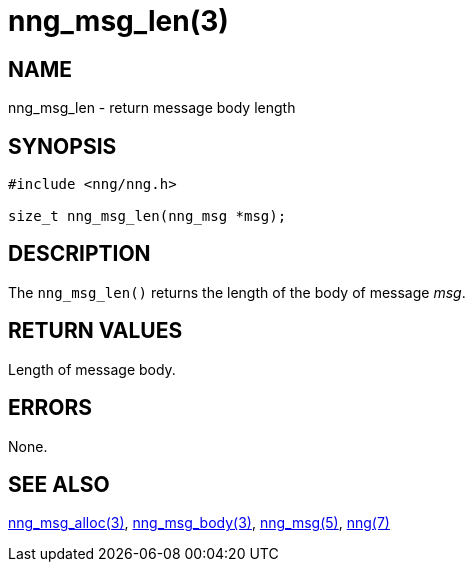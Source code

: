 = nng_msg_len(3)
//
// Copyright 2018 Staysail Systems, Inc. <info@staysail.tech>
// Copyright 2018 Capitar IT Group BV <info@capitar.com>
//
// This document is supplied under the terms of the MIT License, a
// copy of which should be located in the distribution where this
// file was obtained (LICENSE.txt).  A copy of the license may also be
// found online at https://opensource.org/licenses/MIT.
//

== NAME

nng_msg_len - return message body length

== SYNOPSIS

[source, c]
----
#include <nng/nng.h>

size_t nng_msg_len(nng_msg *msg);
----

== DESCRIPTION

The `nng_msg_len()` returns the length of the body of message _msg_.

== RETURN VALUES

Length of message body.

== ERRORS

None.

== SEE ALSO

<<nng_msg_alloc.3#,nng_msg_alloc(3)>>,
<<nng_msg_body.3#,nng_msg_body(3)>>,
<<nng_msg.5#,nng_msg(5)>>,
<<nng.7#,nng(7)>>
